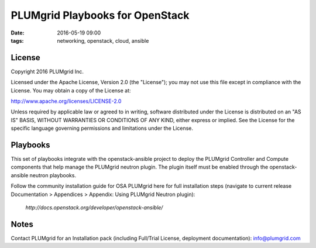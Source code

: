 PLUMgrid Playbooks for OpenStack
##########################################
:date: 2016-05-19 09:00
:tags: networking, openstack, cloud, ansible

License
-------
Copyright 2016 PLUMgrid Inc.

Licensed under the Apache License, Version 2.0 (the "License");
you may not use this file except in compliance with the License.
You may obtain a copy of the License at:

http://www.apache.org/licenses/LICENSE-2.0

Unless required by applicable law or agreed to in writing, software
distributed under the License is distributed on an "AS IS" BASIS,
WITHOUT WARRANTIES OR CONDITIONS OF ANY KIND, either express or implied.
See the License for the specific language governing permissions and
limitations under the License.

Playbooks
-------

This set of playbooks integrate with the openstack-ansible project to deploy the PLUMgrid Controller and Compute components that help manage the PLUMgrid neutron plugin. The plugin itself must be enabled through the openstack-ansible neutron playbooks.

Follow the community installation guide for OSA PLUMgrid here for full installation steps (navigate to current release Documentation > Appendices > Appendix: Using PLUMgrid Neutron plugin):

 *http://docs.openstack.org/developer/openstack-ansible/*


Notes
-------

Contact PLUMgrid for an Installation pack (including Full/Trial License, deployment documentation): info@plumgrid.com
